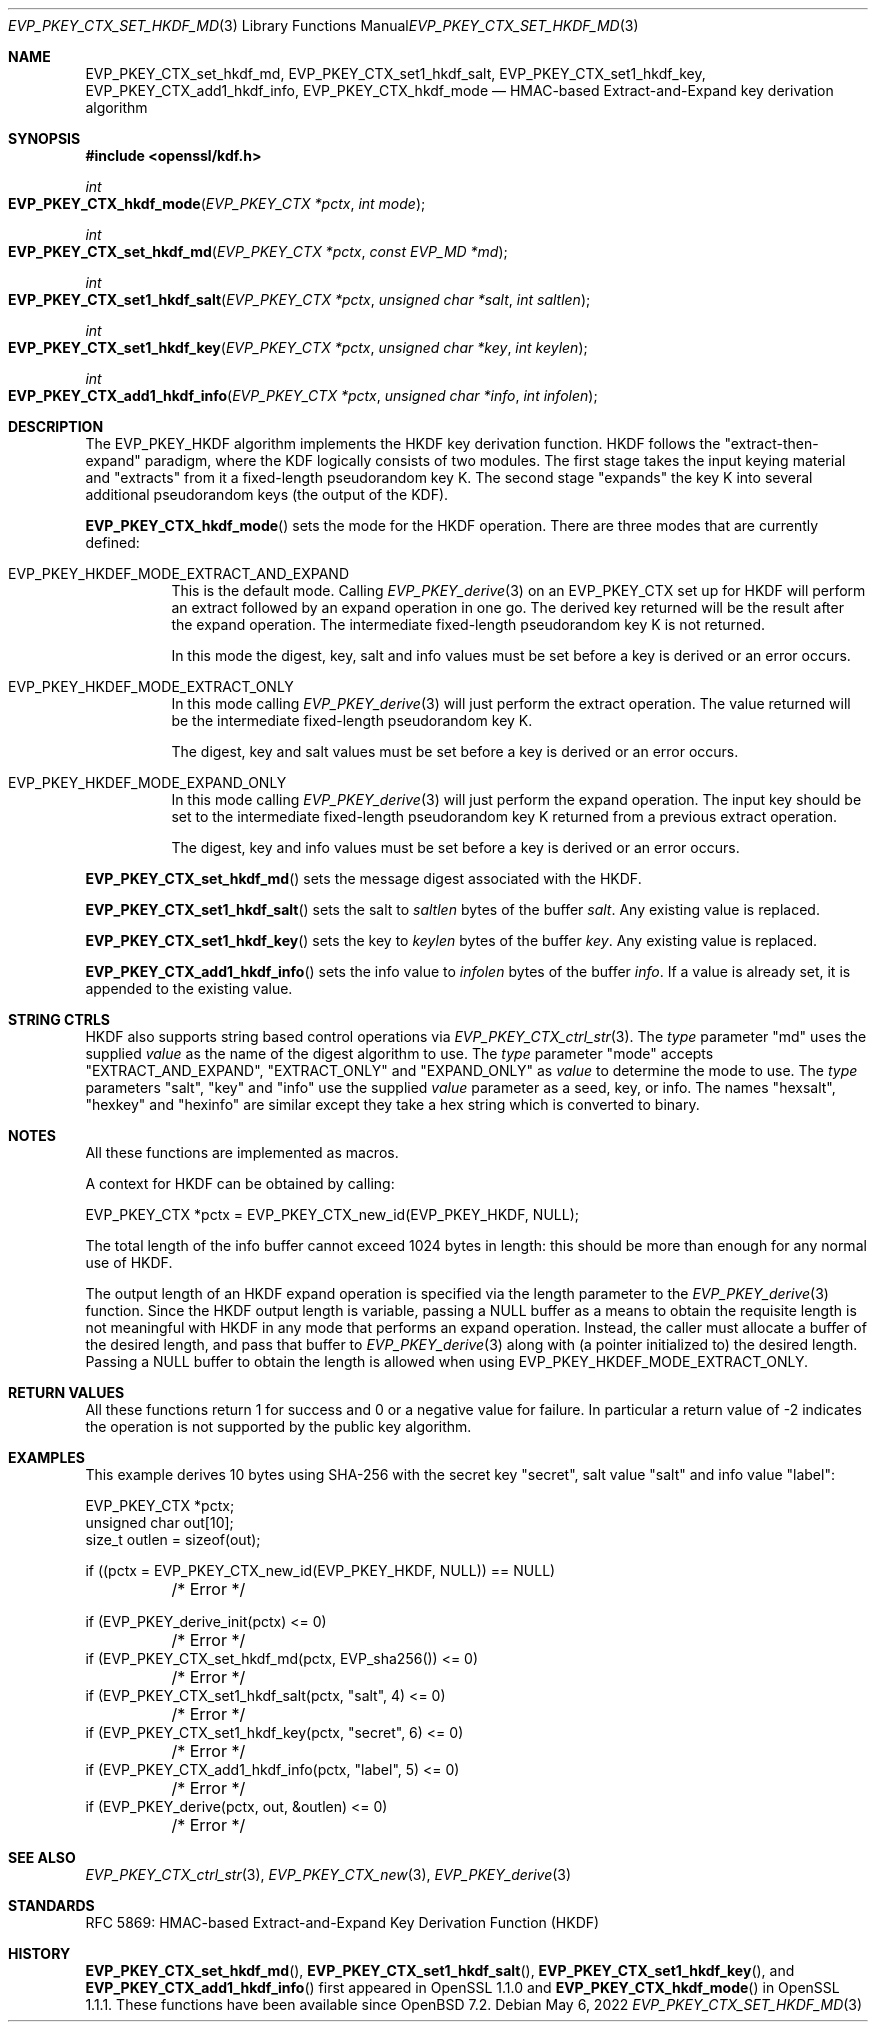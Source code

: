 .\" $OpenBSD: EVP_PKEY_CTX_set_hkdf_md.3,v 1.2 2022/05/06 10:10:10 tb Exp $
.\" full merge up to: OpenSSL 1cb7eff4 Sep 10 13:56:40 2019 +0100
.\"
.\" This file was written by Alessandro Ghedini <alessandro@ghedini.me>,
.\" Matt Caswell <matt@openssl.org>, and Viktor Dukhovni <viktor@dukhovni.org>.
.\" Copyright (c) 2016 The OpenSSL Project.  All rights reserved.
.\"
.\" Redistribution and use in source and binary forms, with or without
.\" modification, are permitted provided that the following conditions
.\" are met:
.\"
.\" 1. Redistributions of source code must retain the above copyright
.\"    notice, this list of conditions and the following disclaimer.
.\"
.\" 2. Redistributions in binary form must reproduce the above copyright
.\"    notice, this list of conditions and the following disclaimer in
.\"    the documentation and/or other materials provided with the
.\"    distribution.
.\"
.\" 3. All advertising materials mentioning features or use of this
.\"    software must display the following acknowledgment:
.\"    "This product includes software developed by the OpenSSL Project
.\"    for use in the OpenSSL Toolkit. (http://www.openssl.org/)"
.\"
.\" 4. The names "OpenSSL Toolkit" and "OpenSSL Project" must not be used to
.\"    endorse or promote products derived from this software without
.\"    prior written permission. For written permission, please contact
.\"    openssl-core@openssl.org.
.\"
.\" 5. Products derived from this software may not be called "OpenSSL"
.\"    nor may "OpenSSL" appear in their names without prior written
.\"    permission of the OpenSSL Project.
.\"
.\" 6. Redistributions of any form whatsoever must retain the following
.\"    acknowledgment:
.\"    "This product includes software developed by the OpenSSL Project
.\"    for use in the OpenSSL Toolkit (http://www.openssl.org/)"
.\"
.\" THIS SOFTWARE IS PROVIDED BY THE OpenSSL PROJECT ``AS IS'' AND ANY
.\" EXPRESSED OR IMPLIED WARRANTIES, INCLUDING, BUT NOT LIMITED TO, THE
.\" IMPLIED WARRANTIES OF MERCHANTABILITY AND FITNESS FOR A PARTICULAR
.\" PURPOSE ARE DISCLAIMED.  IN NO EVENT SHALL THE OpenSSL PROJECT OR
.\" ITS CONTRIBUTORS BE LIABLE FOR ANY DIRECT, INDIRECT, INCIDENTAL,
.\" SPECIAL, EXEMPLARY, OR CONSEQUENTIAL DAMAGES (INCLUDING, BUT
.\" NOT LIMITED TO, PROCUREMENT OF SUBSTITUTE GOODS OR SERVICES;
.\" LOSS OF USE, DATA, OR PROFITS; OR BUSINESS INTERRUPTION)
.\" HOWEVER CAUSED AND ON ANY THEORY OF LIABILITY, WHETHER IN CONTRACT,
.\" STRICT LIABILITY, OR TORT (INCLUDING NEGLIGENCE OR OTHERWISE)
.\" ARISING IN ANY WAY OUT OF THE USE OF THIS SOFTWARE, EVEN IF ADVISED
.\" OF THE POSSIBILITY OF SUCH DAMAGE.
.\"
.Dd $Mdocdate: May 6 2022 $
.Dt EVP_PKEY_CTX_SET_HKDF_MD 3
.Os
.Sh NAME
.Nm EVP_PKEY_CTX_set_hkdf_md ,
.Nm EVP_PKEY_CTX_set1_hkdf_salt ,
.Nm EVP_PKEY_CTX_set1_hkdf_key ,
.Nm EVP_PKEY_CTX_add1_hkdf_info ,
.Nm EVP_PKEY_CTX_hkdf_mode
.Nd HMAC-based Extract-and-Expand key derivation algorithm
.Sh SYNOPSIS
.In openssl/kdf.h
.Ft int
.Fo EVP_PKEY_CTX_hkdf_mode
.Fa "EVP_PKEY_CTX *pctx"
.Fa "int mode"
.Fc
.Ft int
.Fo EVP_PKEY_CTX_set_hkdf_md
.Fa "EVP_PKEY_CTX *pctx"
.Fa "const EVP_MD *md"
.Fc
.Ft int
.Fo EVP_PKEY_CTX_set1_hkdf_salt
.Fa "EVP_PKEY_CTX *pctx"
.Fa "unsigned char *salt"
.Fa "int saltlen"
.Fc
.Ft int
.Fo EVP_PKEY_CTX_set1_hkdf_key
.Fa "EVP_PKEY_CTX *pctx"
.Fa "unsigned char *key"
.Fa "int keylen"
.Fc
.Ft int
.Fo EVP_PKEY_CTX_add1_hkdf_info
.Fa "EVP_PKEY_CTX *pctx"
.Fa "unsigned char *info"
.Fa "int infolen"
.Fc
.Sh DESCRIPTION
The EVP_PKEY_HKDF algorithm implements the HKDF key derivation function.
HKDF follows the "extract-then-expand" paradigm, where the KDF logically
consists of two modules.
The first stage takes the input keying material and "extracts" from it a
fixed-length pseudorandom key K.
The second stage "expands" the key K
into several additional pseudorandom keys (the output of the KDF).
.Pp
.Fn EVP_PKEY_CTX_hkdf_mode
sets the mode for the HKDF operation.
There are three modes that are currently defined:
.Bl -tag -width Ds
.It Dv EVP_PKEY_HKDEF_MODE_EXTRACT_AND_EXPAND
This is the default mode.
Calling
.Xr EVP_PKEY_derive 3
on an EVP_PKEY_CTX set up for HKDF will perform an extract followed by
an expand operation in one go.
The derived key returned will be the result after the expand operation.
The intermediate fixed-length pseudorandom key K is not returned.
.Pp
In this mode the digest, key, salt and info values must be set before a
key is derived or an error occurs.
.It Dv EVP_PKEY_HKDEF_MODE_EXTRACT_ONLY
In this mode calling
.Xr EVP_PKEY_derive 3
will just perform the extract operation.
The value returned will be the intermediate fixed-length pseudorandom
key K.
.Pp
The digest, key and salt values must be set before a key is derived or
an error occurs.
.It Dv EVP_PKEY_HKDEF_MODE_EXPAND_ONLY
In this mode calling
.Xr EVP_PKEY_derive 3
will just perform the expand operation.
The input key should be set to the intermediate fixed-length
pseudorandom key K returned from a previous extract operation.
.Pp
The digest, key and info values must be set before a key is derived or
an error occurs.
.El
.Pp
.Fn EVP_PKEY_CTX_set_hkdf_md
sets the message digest associated with the HKDF.
.Pp
.Fn EVP_PKEY_CTX_set1_hkdf_salt
sets the salt to
.Fa saltlen
bytes of the buffer
.Fa salt .
Any existing value is replaced.
.Pp
.Fn EVP_PKEY_CTX_set1_hkdf_key
sets the key to
.Fa keylen
bytes of the buffer
.Fa key .
Any existing value is replaced.
.Pp
.Fn EVP_PKEY_CTX_add1_hkdf_info
sets the info value to
.Fa infolen
bytes of the buffer
.Fa info .
If a value is already set, it is appended to the existing value.
.Sh STRING CTRLS
HKDF also supports string based control operations via
.Xr EVP_PKEY_CTX_ctrl_str 3 .
The
.Fa type
parameter "md" uses the supplied
.Fa value
as the name of the digest algorithm to use.
The
.Fa type
parameter "mode" accepts "EXTRACT_AND_EXPAND", "EXTRACT_ONLY"
and "EXPAND_ONLY" as
.Fa value
to determine the mode to use.
The
.Fa type
parameters "salt", "key" and "info" use the supplied
.Fa value
parameter as a
seed, key, or info.
The names "hexsalt", "hexkey" and "hexinfo" are similar except they take
a hex string which is converted to binary.
.Sh NOTES
All these functions are implemented as macros.
.Pp
A context for HKDF can be obtained by calling:
.Bd -literal
 EVP_PKEY_CTX *pctx = EVP_PKEY_CTX_new_id(EVP_PKEY_HKDF, NULL);
.Ed
.Pp
The total length of the info buffer cannot exceed 1024 bytes in length:
this should be more than enough for any normal use of HKDF.
.Pp
The output length of an HKDF expand operation is specified via the
length parameter to the
.Xr EVP_PKEY_derive 3
function.
Since the HKDF output length is variable, passing a
.Dv NULL
buffer as a means to obtain the requisite length is not meaningful with
HKDF in any mode that performs an expand operation.
Instead, the caller must allocate a buffer of the desired length, and
pass that buffer to
.Xr EVP_PKEY_derive 3
along with (a pointer initialized to) the desired length.
Passing a
.Dv NULL
buffer to obtain the length is allowed when using
.Dv EVP_PKEY_HKDEF_MODE_EXTRACT_ONLY .
.Sh RETURN VALUES
All these functions return 1 for success and 0 or a negative value for
failure.
In particular a return value of -2 indicates the operation is not
supported by the public key algorithm.
.Sh EXAMPLES
This example derives 10 bytes using SHA-256 with the secret key
"secret", salt value "salt" and info value "label":
.Bd -literal
EVP_PKEY_CTX *pctx;
unsigned char out[10];
size_t outlen = sizeof(out);

if ((pctx = EVP_PKEY_CTX_new_id(EVP_PKEY_HKDF, NULL)) == NULL)
	/* Error */

if (EVP_PKEY_derive_init(pctx) <= 0)
	/* Error */
if (EVP_PKEY_CTX_set_hkdf_md(pctx, EVP_sha256()) <= 0)
	/* Error */
if (EVP_PKEY_CTX_set1_hkdf_salt(pctx, "salt", 4) <= 0)
	/* Error */
if (EVP_PKEY_CTX_set1_hkdf_key(pctx, "secret", 6) <= 0)
	/* Error */
if (EVP_PKEY_CTX_add1_hkdf_info(pctx, "label", 5) <= 0)
	/* Error */
if (EVP_PKEY_derive(pctx, out, &outlen) <= 0)
	/* Error */
.Ed
.Sh SEE ALSO
.Xr EVP_PKEY_CTX_ctrl_str 3 ,
.Xr EVP_PKEY_CTX_new 3 ,
.Xr EVP_PKEY_derive 3
.Sh STANDARDS
RFC 5869: HMAC-based Extract-and-Expand Key Derivation Function (HKDF)
.Sh HISTORY
.Fn EVP_PKEY_CTX_set_hkdf_md ,
.Fn EVP_PKEY_CTX_set1_hkdf_salt ,
.Fn EVP_PKEY_CTX_set1_hkdf_key ,
and
.Fn EVP_PKEY_CTX_add1_hkdf_info
first appeared in OpenSSL 1.1.0 and
.Fn EVP_PKEY_CTX_hkdf_mode
in OpenSSL 1.1.1.
These functions have been available since
.Ox 7.2 .
